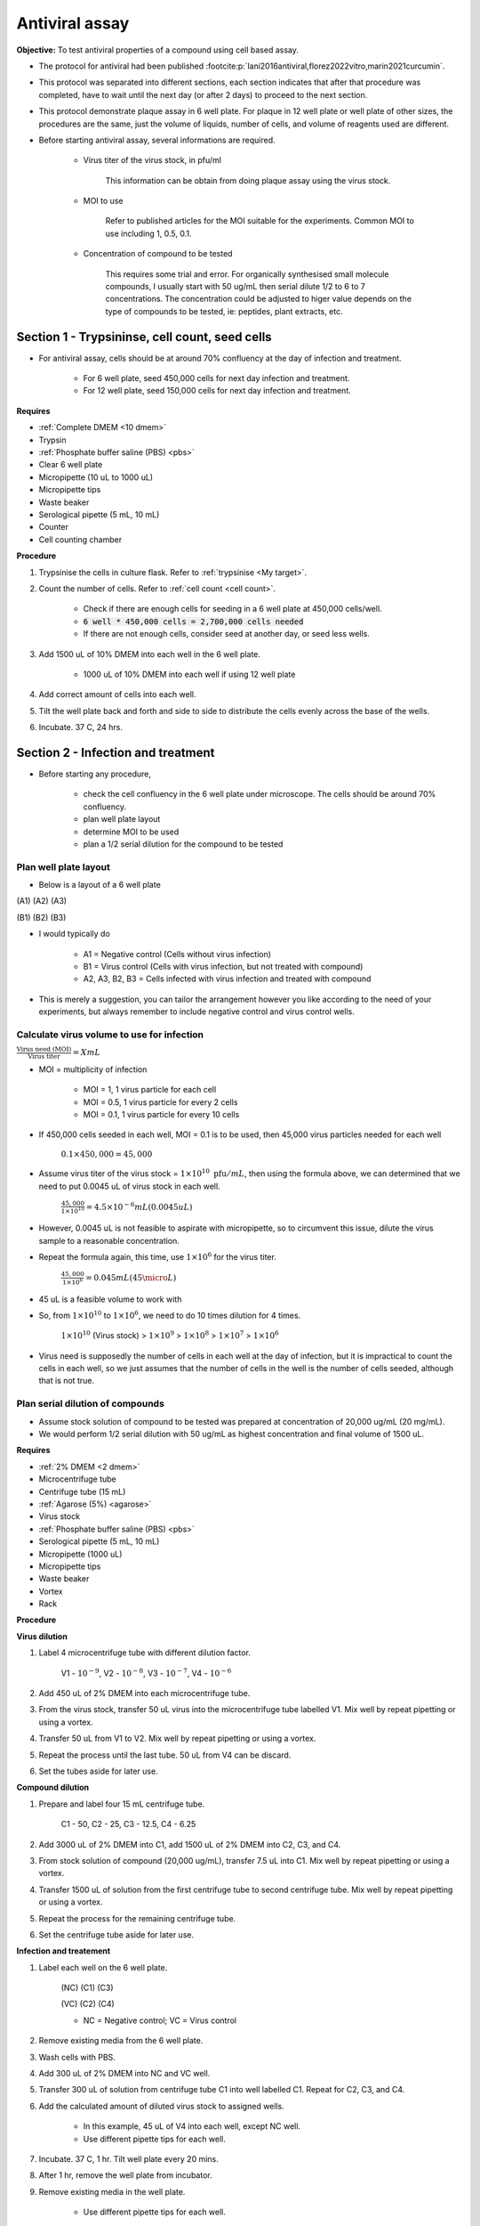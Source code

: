 Antiviral assay
===============

**Objective:** To test antiviral properties of a compound using cell based assay. 

* The protocol for antiviral had been published :footcite:p:`lani2016antiviral,florez2022vitro,marin2021curcumin`. 
* This protocol was separated into different sections, each section indicates that after that procedure was completed, have to wait until the next day (or after 2 days) to proceed to the next section. 
* This protocol demonstrate plaque assay in 6 well plate. For plaque in 12 well plate or well plate of other sizes, the procedures are the same, just the volume of liquids, number of cells, and volume of reagents used are different. 
* Before starting antiviral assay, several informations are required.

    * Virus titer of the virus stock, in pfu/ml

        This information can be obtain from doing plaque assay using the virus stock.

    * MOI to use

        Refer to published articles for the MOI suitable for the experiments. Common MOI to use including 1, 0.5, 0.1.    

    * Concentration of compound to be tested

        This requires some trial and error. For organically synthesised small molecule compounds, I usually start with 50 ug/mL then serial dilute 1/2 to 6 to 7 concentrations. The concentration could be adjusted to higer value depends on the type of compounds to be tested, ie: peptides, plant extracts, etc. 

Section 1 - Trypsininse, cell count, seed cells
-----------------------------------------------

* For antiviral assay, cells should be at around 70% confluency at the day of infection and treatment. 

    * For 6 well plate, seed 450,000 cells for next day infection and treatment. 
    * For 12 well plate, seed 150,000 cells for next day infection and treatment. 

**Requires**

* :ref:`Complete DMEM <10 dmem>`
* Trypsin 
* :ref:`Phosphate buffer saline (PBS) <pbs>`
* Clear 6 well plate
* Micropipette (10 uL to 1000 uL)
* Micropipette tips
* Waste beaker 
* Serological pipette (5 mL, 10 mL)
* Counter
* Cell counting chamber  

**Procedure**

#. Trypsinise the cells in culture flask. Refer to :ref:`trypsinise <My target>`.
#. Count the number of cells. Refer to :ref:`cell count <cell count>`. 

    * Check if there are enough cells for seeding in a 6 well plate at 450,000 cells/well. 
    * :code:`6 well * 450,000 cells = 2,700,000 cells needed`
    * If there are not enough cells, consider seed at another day, or seed less wells.  

#. Add 1500 uL of 10% DMEM into each well in the 6 well plate.

    * 1000 uL of 10% DMEM into each well if using 12 well plate 

#. Add correct amount of cells into each well. 
#. Tilt the well plate back and forth and side to side to distribute the cells evenly across the base of the wells. 
#. Incubate. 37 C, 24 hrs. 

Section 2 - Infection and treatment 
-----------------------------------

* Before starting any procedure, 

    * check the cell confluency in the 6 well plate under microscope. The cells should be around 70% confluency. 
    * plan well plate layout 
    * determine MOI to be used 
    * plan a 1/2 serial dilution for the compound to be tested

Plan well plate layout
~~~~~~~~~~~~~~~~~~~~~~

* Below is a layout of a 6 well plate 

(A1) (A2) (A3) 

(B1) (B2) (B3) 

* I would typically do 

    * A1 = Negative control (Cells without virus infection)
    * B1 = Virus control (Cells with virus infection, but not treated with compound)
    * A2, A3, B2, B3 = Cells infected with virus infection and treated with compound
    
* This is merely a suggestion, you can tailor the arrangement however you like according to the need of your experiments, but always remember to include negative control and virus control wells. 

Calculate virus volume to use for infection
~~~~~~~~~~~~~~~~~~~~~~~~~~~~~~~~~~~~~~~~~~~

:math:`\frac{\text{Virus need (MOI)}}{\text{Virus titer}} = X mL`

* MOI = multiplicity of infection

    * MOI = 1, 1 virus particle for each cell 
    * MOI = 0.5, 1 virus particle for every 2 cells 
    * MOI = 0.1, 1 virus particle for every 10 cells  

* If 450,000 cells seeded in each well, MOI = 0.1 is to be used, then 45,000 virus particles needed for each well  

    :math:`0.1 \times 450,000 = 45,000`

* Assume virus titer of the virus stock = :math:`1 \times 10^{10}\ \text{pfu}/mL`, then using the formula above, we can determined that we need to put 0.0045 uL of virus stock in each well. 

    :math:`\frac{45,000}{1 \times 10^{10}} = 4.5 \times 10^{-6} mL (0.0045 uL)`

* However, 0.0045 uL is not feasible to aspirate with micropipette, so to circumvent this issue, dilute the virus sample to a reasonable concentration. 
* Repeat the formula again, this time, use :math:`1 \times 10^{6}` for the virus titer.

    :math:`\frac{45,000}{1 \times 10^{6}} = 0.045 mL (45 \micro L)`

* 45 uL is a feasible volume to work with
* So, from :math:`1 \times 10^{10}` to :math:`1 \times 10^{6}`, we need to do 10 times dilution for 4 times.

    :math:`1 \times 10^{10}` (Virus stock) > :math:`1 \times 10^{9}` > :math:`1 \times 10^{8}` > :math:`1 \times 10^{7}` > :math:`1 \times 10^{6}`

* Virus need is supposedly the number of cells in each well at the day of infection, but it is impractical to count the cells in each well, so we just assumes that the number of cells in the well is the number of cells seeded, although that is not true. 

Plan serial dilution of compounds
~~~~~~~~~~~~~~~~~~~~~~~~~~~~~~~~~

* Assume stock solution of compound to be tested was prepared at concentration of 20,000 ug/mL (20 mg/mL).
* We would perform 1/2 serial dilution with 50 ug/mL as highest concentration and final volume of 1500 uL. 

**Requires**

* :ref:`2% DMEM <2 dmem>`
* Microcentrifuge tube 
* Centrifuge tube (15 mL)
* :ref:`Agarose (5%) <agarose>`
* Virus stock
* :ref:`Phosphate buffer saline (PBS) <pbs>`
* Serological pipette (5 mL, 10 mL)
* Micropipette (1000 uL)
* Micropipette tips 
* Waste beaker 
* Vortex
* Rack

**Procedure**

**Virus dilution** 

#. Label 4 microcentrifuge tube with different dilution factor.

    V1 - :math:`10^{-9}`, V2 - :math:`10^{-8}`, V3 - :math:`10^{-7}`, V4 - :math:`10^{-6}`

#. Add 450 uL of 2% DMEM into each microcentrifuge tube.
#. From the virus stock, transfer 50 uL virus into the microcentrifuge tube labelled V1. Mix well by repeat pipetting or using a vortex. 
#. Transfer 50 uL from V1 to V2. Mix well by repeat pipetting or using a vortex. 
#. Repeat the process until the last tube. 50 uL from V4 can be discard.   
#. Set the tubes aside for later use. 

**Compound dilution** 

#. Prepare and label four 15 mL centrifuge tube. 

    C1 - 50, C2 - 25, C3 - 12.5, C4 - 6.25

#. Add 3000 uL of 2% DMEM into C1, add 1500 uL of 2% DMEM into C2, C3, and C4. 
#. From stock solution of compound (20,000 ug/mL), transfer 7.5 uL into C1. Mix well by repeat pipetting or using a vortex. 
#. Transfer 1500 uL of solution from the first centrifuge tube to second centrifuge tube. Mix well by repeat pipetting or using a vortex. 
#. Repeat the process for the remaining centrifuge tube. 
#. Set the centrifuge tube aside for later use. 

**Infection and treatement** 

#. Label each well on the 6 well plate. 

    (NC) (C1) (C3)

    (VC) (C2) (C4)
    
    * NC = Negative control; VC = Virus control

#. Remove existing media from the 6 well plate. 
#. Wash cells with PBS. 
#. Add 300 uL of 2% DMEM into NC and VC well. 
#. Transfer 300 uL of solution from centrifuge tube C1 into well labelled C1. Repeat for C2, C3, and C4. 
#. Add the calculated amount of diluted virus stock to assigned wells.

    * In this example, 45 uL of V4 into each well, except NC well. 
    * Use different pipette tips for each well. 

#. Incubate. 37 C, 1 hr. Tilt well plate every 20 mins. 
#. After 1 hr, remove the well plate from incubator. 
#. Remove existing media in the well plate.

    * Use different pipette tips for each well. 

#. Wash cells with PBS. 
#. Add 1000 uL of 2% DMEM into NC and VC well. 
#. Add 1000 uL of solution from centrifuge tube C1 into well labelled C1. Repeat for C2, C3, and C4. 
#. Incubate. 37 C, 48 hr. 

Section 3 - Harvest
-------------------

* Observe the well plate every 24 hrs for formation of CPE and detachment of cells. 
* The media in the well plates can be harvested at 48 hours. 

**Procedure**

#. Label 4 microcentrifuge tube VC-1, VC-2, VC-3, VC-4. Include date and name initials on the tube. 
#. In each microcentrifuge tube labelled VC-1, VC-2, VC-3, and VC-4, transfer 250 uL of existing media in VC well into each tube.
#. Repeat the same steps for each concentration, except for NC well. Media in NC well can be discarded. 
#. Snap freeze all the microcentrifuge tube in liguid nitrogen. 
#. Store at -80 C. 

Plaque assay
------------

* Do a regular :ref:`plaque assay <plaque assay>` with media harvested from each well in the antiviral assay. Then quantify by manually counting the number of plques. 
* Get the pfu/mL from the plaque assay. 

Calculate percentage of inhibition
----------------------------------

:math:`\text{Percentage of inhibition (%)}=\frac{C-T}{C}\times 100\%`

C = Virus control; T = Treated

Citation for this calculation had been published :footcite:p:`low2021antiviral`.

References 
----------

.. footbibliography::
